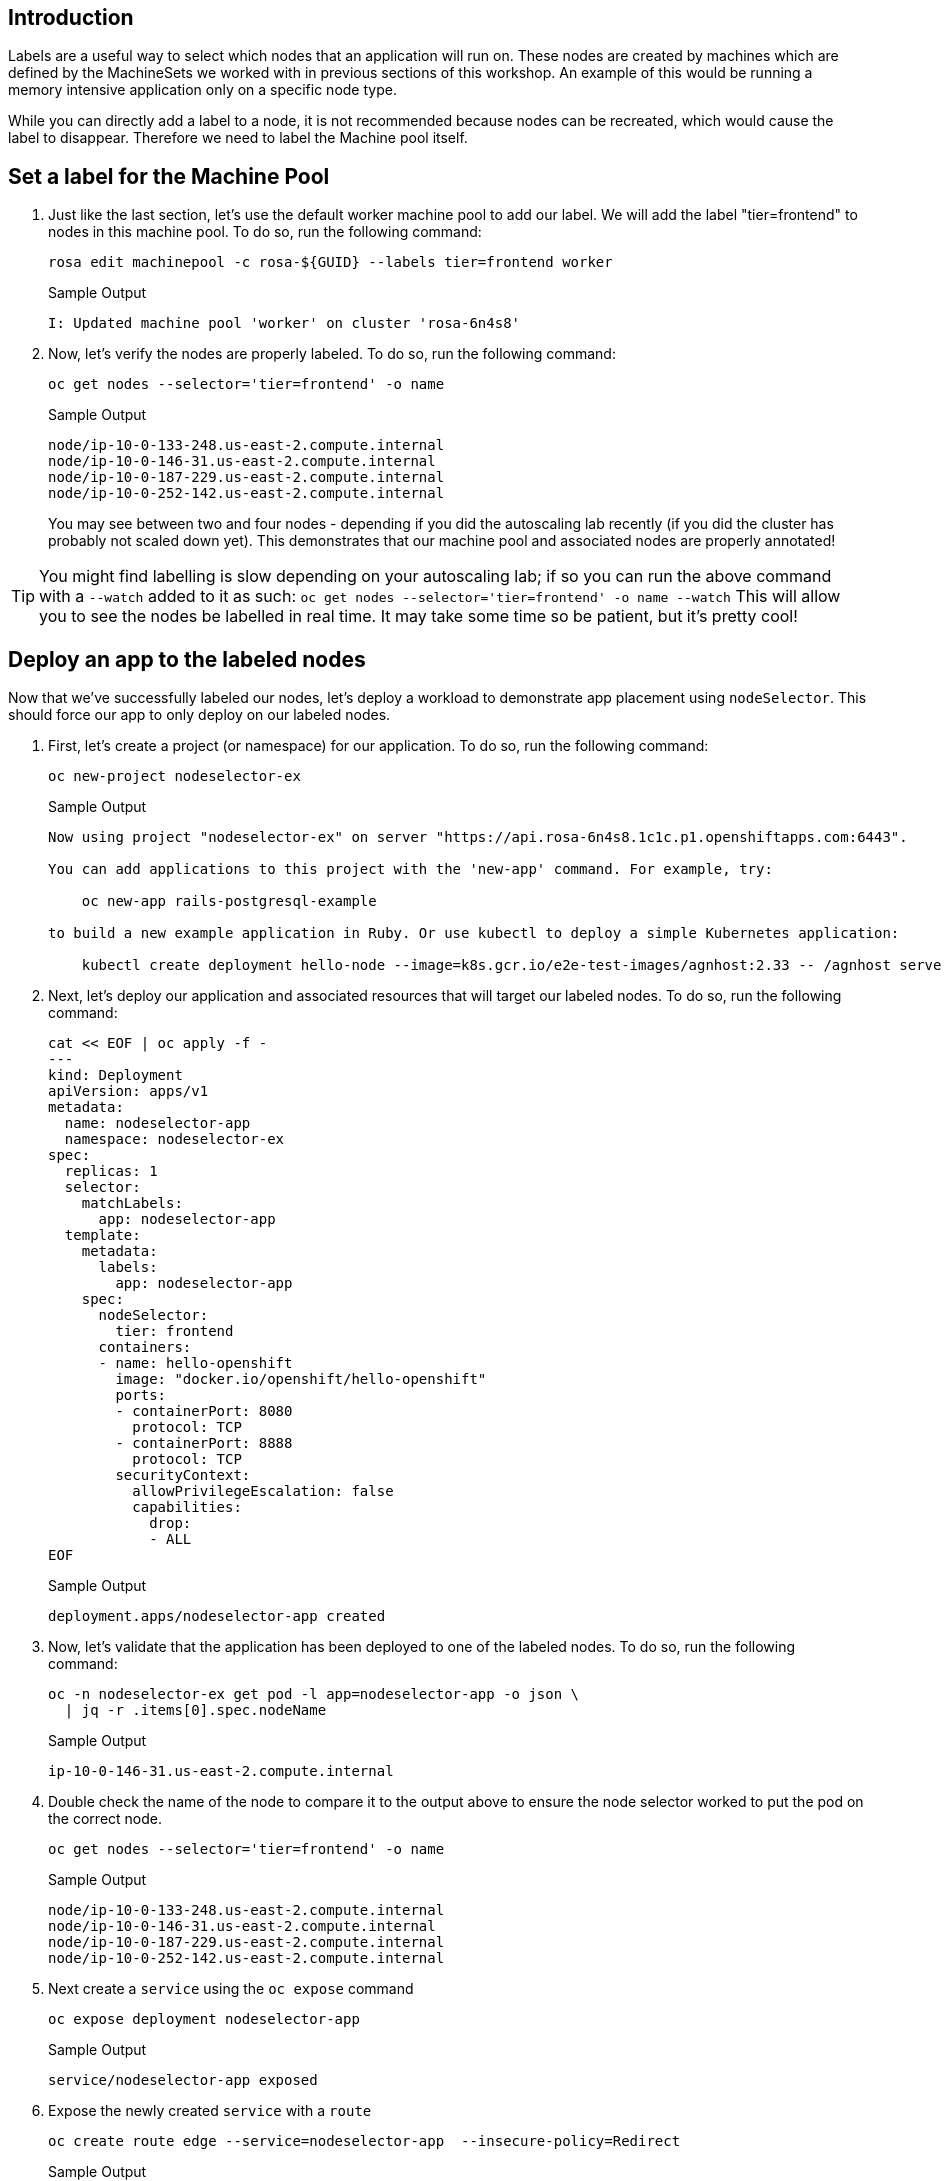 == Introduction

Labels are a useful way to select which nodes that an application will run on. These nodes are created by machines which are defined by the MachineSets we worked with in previous sections of this workshop. An example of this would be running a memory intensive application only on a specific node type.

While you can directly add a label to a node, it is not recommended because nodes can be recreated, which would cause the label to disappear. Therefore we need to label the Machine pool itself.

== Set a label for the Machine Pool

. Just like the last section, let's use the default worker machine pool to add our label. We will add the label "tier=frontend" to nodes in this machine pool.
To do so, run the following command:
+
[source,sh,role=execute]
----
rosa edit machinepool -c rosa-${GUID} --labels tier=frontend worker
----
+
.Sample Output
[source,text,options=nowrap]
----
I: Updated machine pool 'worker' on cluster 'rosa-6n4s8'
----

. Now, let's verify the nodes are properly labeled.
To do so, run the following command:
+
[source,sh,role=execute]
----
oc get nodes --selector='tier=frontend' -o name
----
+
.Sample Output
[source,text,options=nowrap]
----
node/ip-10-0-133-248.us-east-2.compute.internal
node/ip-10-0-146-31.us-east-2.compute.internal
node/ip-10-0-187-229.us-east-2.compute.internal
node/ip-10-0-252-142.us-east-2.compute.internal
----
+
You may see between two and four nodes - depending if you did the autoscaling lab recently (if you did the cluster has probably not scaled down yet). This demonstrates that our machine pool and associated nodes are properly annotated!

[TIP]
====
You might find labelling is slow depending on your autoscaling lab; if so you can run the above command with a `--watch` added to it as such:
`oc get nodes --selector='tier=frontend' -o name --watch`
This will allow you to see the nodes be labelled in real time. It may take some time so be patient, but it's pretty cool!
====

== Deploy an app to the labeled nodes

Now that we've successfully labeled our nodes, let's deploy a workload to demonstrate app placement using `nodeSelector`.
This should force our app to only deploy on our labeled nodes.

. First, let's create a project (or namespace) for our application.
To do so, run the following command:
+
[source,sh,role=execute]
----
oc new-project nodeselector-ex
----
+
.Sample Output
[source,text,options=nowrap]
----
Now using project "nodeselector-ex" on server "https://api.rosa-6n4s8.1c1c.p1.openshiftapps.com:6443".

You can add applications to this project with the 'new-app' command. For example, try:

    oc new-app rails-postgresql-example

to build a new example application in Ruby. Or use kubectl to deploy a simple Kubernetes application:

    kubectl create deployment hello-node --image=k8s.gcr.io/e2e-test-images/agnhost:2.33 -- /agnhost serve-hostname
----

. Next, let's deploy our application and associated resources that will target our labeled nodes.
To do so, run the following command:
+
[source,sh,role=execute]
----
cat << EOF | oc apply -f -
---
kind: Deployment
apiVersion: apps/v1
metadata:
  name: nodeselector-app
  namespace: nodeselector-ex
spec:
  replicas: 1
  selector:
    matchLabels:
      app: nodeselector-app
  template:
    metadata:
      labels:
        app: nodeselector-app
    spec:
      nodeSelector:
        tier: frontend
      containers:
      - name: hello-openshift
        image: "docker.io/openshift/hello-openshift"
        ports:
        - containerPort: 8080
          protocol: TCP
        - containerPort: 8888
          protocol: TCP
        securityContext:
          allowPrivilegeEscalation: false
          capabilities:
            drop:
            - ALL
EOF
----
+
.Sample Output
[source,text,options=nowrap]
----
deployment.apps/nodeselector-app created
----

. Now, let's validate that the application has been deployed to one of the labeled nodes.
To do so, run the following command:
+
[source,sh,role=execute]
----
oc -n nodeselector-ex get pod -l app=nodeselector-app -o json \
  | jq -r .items[0].spec.nodeName
----
+
.Sample Output
[source,text,options=nowrap]
----
ip-10-0-146-31.us-east-2.compute.internal
----

. Double check the name of the node to compare it to the output above to ensure the node selector worked to put the pod on the correct node.
+
[source,sh,role=execute]
----
oc get nodes --selector='tier=frontend' -o name
----
+
.Sample Output
[source,text,options=nowrap]
----
node/ip-10-0-133-248.us-east-2.compute.internal
node/ip-10-0-146-31.us-east-2.compute.internal
node/ip-10-0-187-229.us-east-2.compute.internal
node/ip-10-0-252-142.us-east-2.compute.internal
----

. Next create a `service` using the `oc expose` command
+
[source,sh,role=execute]
----
oc expose deployment nodeselector-app
----
+
.Sample Output
[source,text,options=nowrap]
----
service/nodeselector-app exposed
----

. Expose the newly created `service` with a `route`
+
[source,sh,role=execute]
----
oc create route edge --service=nodeselector-app  --insecure-policy=Redirect
----
+
.Sample Output
[source,text,options=nowrap]
----
route.route.openshift.io/nodeselector-app created
----

. Fetch the URL for the newly created `route`
+
[source,sh,role=execute]
----
oc get routes/nodeselector-app -o json | jq -r '.spec.host'
----
+
.Sample Output
[source,text,options=nowrap]
----
nodeselector-app-nodeselector-ex.apps.rosa-6n4s8.1c1c.p1.openshiftapps.com
----
+
Then visit the URL presented in a new tab in your web browser.
+
Note that the application is exposed over the default ingress using a predetermined URL and trusted TLS certificate.
This is done using the OpenShift `Route` resource which is an extension to the Kubernetes `Ingress` resource.

Congratulations!
You've successfully demonstrated the ability to label nodes and target those nodes using `nodeSelector`.

== Summary

Here's you learned:

* Add labels to Machine Pools
* Deploy an application on nodes with certain labels using nodeSelector
